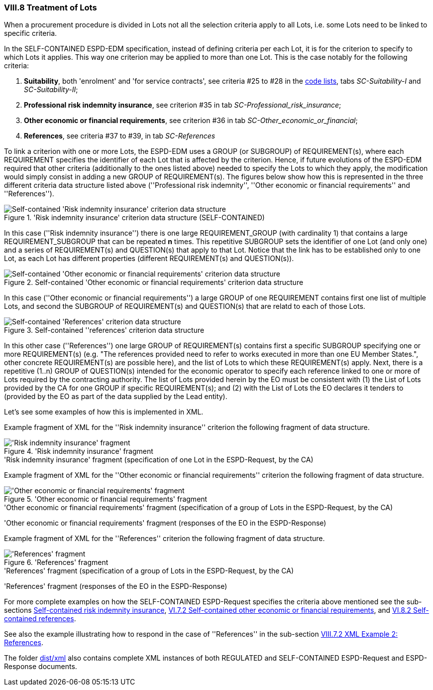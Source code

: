 
=== VIII.8 Treatment of Lots

When a procurement procedure is divided in Lots not all the selection criteria apply to all Lots, i.e. some
Lots need to be linked to specific criteria.

In the SELF-CONTAINED ESPD-EDM specification, instead of defining criteria per each Lot, it is for the criterion to
specify to which Lots it applies. This way one criterion may be applied to more than one Lot. This is the case notably
for the following criteria:

. *Suitability*, both 'enrolment' and 'for service contracts', see criteria #25 to #28 in the
link:https://github.com/ESPD/ESPD-EDM/blob/2.1.0/docs/src/main/asciidoc/dist/cl/xlsx/ESPD-CodeLists-V2.1.0.xlsx[code lists],
tabs _SC-Suitability-I_ and _SC-Suitability-II_;

. *Professional risk indemnity insurance*, see criterion #35 in tab _SC-Professional_risk_insurance_;

. *Other economic or financial requirements*, see criterion #36 in tab _SC-Other_economic_or_financial_;

. *References*, see criteria #37 to #39, in tab _SC-References_

To link a criterion with one or more Lots, the ESPD-EDM uses a GROUP (or SUBGROUP) of REQUIREMENT(s), where each REQUIREMENT
specifies the identifier of each Lot that is affected by the criterion. Hence, if future evolutions of the ESPD-EDM required
that other criteria (additionally to the ones listed above) needed to specify the Lots to which they apply, the modification
would simply consist in adding a new GROUP of REQUIREMENT(s). The figures below show how this is represented in the three different
criteria data structure listed above (''Professional risk indemnity'', ''Other economic or financial requirements'' and ''References'').

.'Risk indemnity insurance' criterion data structure (SELF-CONTAINED)
image::Selfcontained_Risk_Indemnity_Insurance_Data_Structure.png[Self-contained 'Risk indemnity insurance' criterion data structure, alt="Self-contained 'Risk indemnity insurance' criterion data structure",align="center"]

In this case (''Risk indemnity insurance'') there is one large REQUIREMENT_GROUP (with cardinality 1) that contains a large REQUIREMENT_SUBGROUP that can
be repeated *n* times. This repetitive SUBGROUP sets the identifier of one Lot (and only one) and a series of REQUIREMENT(s) and QUESTION(s)
that apply to that Lot. Notice that the link has to be established only to one Lot, as each Lot has different properties (different REQUIREMENT(s) and QUESTION(s)).

.Self-contained 'Other economic or financial requirements' criterion data structure
image::Selfcontained_References_Data_Structure.png[Self-contained 'Other economic or financial requirements' criterion data structure, alt="Self-contained 'Other economic or financial requirements' criterion data structure",align="center"]

In this case (''Other economic or financial requirements'') a large GROUP of one REQUIREMENT contains first one list of multiple Lots, and second the SUBGROUP of
REQUIREMENT(s) and QUESTION(s) that are relatd to each of those Lots.

.Self-contained ''references' criterion data structure
image::Selfcontained_References_Data_Structure.png[Self-contained 'References' criterion data structure, alt="Self-contained 'References' criterion data structure",align="center"]

In this other case (''References'') one large GROUP of REQUIREMENT(s) contains first a specific SUBGROUP specifying one or more REQUIREMENT(s)
(e.g. "The references provided need to refer to works executed in more than one EU Member States.", other concrete REQUIREMENT(s) are possible here),
and the list of Lots to which these REQUIREMENT(s) apply. Next, there is a repetitive (1..n) GROUP of QUESTION(s) intended for
the economic operator to specify each reference linked to one or more of Lots required by the contracting authority.
The list of Lots provided herein by the EO must be consistent with (1) the List of Lots provided by the CA for one
GROUP if specific REQUIREMENT(s); and (2) with the List of Lots the EO declares it tenders to (provided by the EO as part of the data supplied by the Lead entity).

Let's see some examples of how this is implemented in XML.

Example fragment of XML for the ''Risk indemnity insurance'' criterion the following fragment of data structure.

.'Risk indemnity insurance' fragment
image::RiskIndeminityFragmentOfREQUIREMENT.png['Risk indemnity insurance' fragment, alt="'Risk indemnity insurance' fragment",align="center"]

.'Risk indemnity insurance' fragment (specification of one Lot in the ESPD-Request, by the CA)
[source,xml]
----
----

Example fragment of XML for the ''Other economic or financial requirements'' criterion the following fragment of data structure.

.'Other economic or financial requirements' fragment
image::OtherEOReqsFragmentOfREQUIREMENT.png['Other economic or financial requirements' fragment, alt="'Other economic or financial requirements' fragment",align="center"]

.'Other economic or financial requirements' fragment (specification of a group of Lots in the ESPD-Request, by the CA)
[source,xml]
----
----

.'Other economic or financial requirements' fragment (responses of the EO in the ESPD-Response)
[source,xml]
----
----

Example fragment of XML for the ''References'' criterion the following fragment of data structure.

.'References' fragment
image::ReferencesFragmentOfREQUIREMENT.png['References' fragment, alt="'References' fragment",align="center"]

.'References' fragment (specification of a group of Lots in the ESPD-Request, by the CA)
[source,xml]
----
----

.'References' fragment (responses of the EO in the ESPD-Response)
[source,xml]
----
----

For more complete examples on how the SELF-CONTAINED ESPD-Request specifies the criteria above mentioned see the
sub-sections link:#vi-6-2-self-contained-risk-indemnity-insurance[Self-contained risk indemnity insurance],
link:#vi-7-2-self-contained-other-economic-or-financial-requirements[VI.7.2 Self-contained other economic or financial requirements], and
link:#vi-8-2-self-contained-references[VI.8.2 Self-contained references].

See also the example illustrating how to respond in the case of
''References'' in the sub-section link:#viii-7-2-xml-example-2-references[VIII.7.2 XML Example 2: References].

The folder link:https://github.com/ESPD/ESPD-EDM/tree/2.1.0/docs/src/main/asciidoc/dist/xml[dist/xml] also contains
complete XML instances of both REGULATED and SELF-CONTAINED ESPD-Request and ESPD-Response documents.



